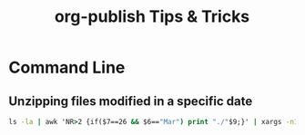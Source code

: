 #+STARTUP: indent align hidestars
#+TITLE: org-publish Tips & Tricks
#+DESCRIPTION: Tips & Tricks for making your life easier when publishing blogs with emacs on minimum steroids.
#+HTML_HEAD: <meta property="og:title" content="org-publish Tips & Tricks" />
#+HTML_HEAD: <meta property="og:description" content="Tips & Tricks for making your life easier when publishing blogs with emacs on minimum steroids." />
#+HTML_HEAD: <meta property="og:type" content="website" />
#+MACRO: a @@html:<a href='$2' rel='external nofollow'>$1</a>@@

* Command Line
** Unzipping files modified in a specific date
#+begin_src cmd
ls -la | awk 'NR>2 {if($7==26 && $6=="Mar") print "./"$9;}' | xargs -n1 unzip -d ../cases/week_03/
#+end_src
